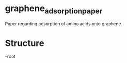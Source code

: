 * graphene_adsorption_paper
Paper regarding adsorption of amino acids onto graphene.

* Structure
--root
 |--scripts   #Useful scripts
 |--figures   #Image files for the figures
 |--tables    #Tex files for the tables
 |--paper     #Tex files for the paper
